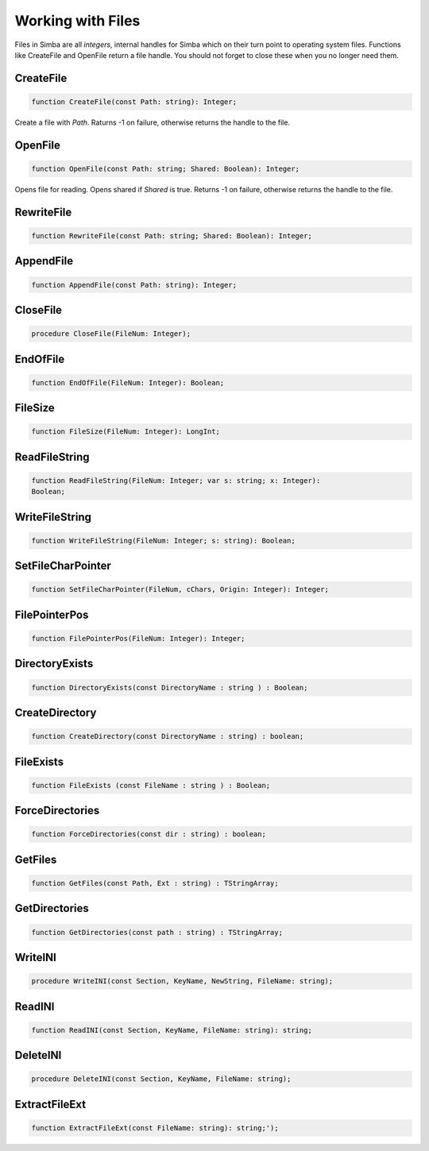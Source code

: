 Working with Files
==================

Files in Simba are all *integers*, internal handles for Simba which on their
turn point to operating system files. Functions like CreateFile and OpenFile
return a file handle. You should not forget to close these when you no longer
need them.

CreateFile
----------

.. code-block:: pascal

    function CreateFile(const Path: string): Integer;

Create a file with *Path*. Raturns -1 on failure, otherwise returns the handle
to the file.

OpenFile
--------

.. code-block:: pascal

    function OpenFile(const Path: string; Shared: Boolean): Integer;

Opens file for reading. Opens shared if *Shared* is true.
Returns -1 on failure, otherwise returns the handle to the file.


RewriteFile
-----------

.. code-block:: pascal

    function RewriteFile(const Path: string; Shared: Boolean): Integer;


AppendFile
----------

.. code-block:: pascal

    function AppendFile(const Path: string): Integer;


CloseFile
---------

.. code-block:: pascal

    procedure CloseFile(FileNum: Integer);


EndOfFile
---------

.. code-block:: pascal

    function EndOfFile(FileNum: Integer): Boolean;


FileSize
--------

.. code-block:: pascal

    function FileSize(FileNum: Integer): LongInt;


ReadFileString
--------------

.. code-block:: pascal

    function ReadFileString(FileNum: Integer; var s: string; x: Integer):
    Boolean;


WriteFileString
---------------

.. code-block:: pascal

    function WriteFileString(FileNum: Integer; s: string): Boolean;


SetFileCharPointer
------------------

.. code-block:: pascal

    function SetFileCharPointer(FileNum, cChars, Origin: Integer): Integer;


FilePointerPos
--------------

.. code-block:: pascal

    function FilePointerPos(FileNum: Integer): Integer;


DirectoryExists
---------------

.. code-block:: pascal

    function DirectoryExists(const DirectoryName : string ) : Boolean;


CreateDirectory
---------------

.. code-block:: pascal

    function CreateDirectory(const DirectoryName : string) : boolean;


FileExists 
-----------

.. code-block:: pascal

    function FileExists (const FileName : string ) : Boolean;


ForceDirectories
----------------

.. code-block:: pascal

    function ForceDirectories(const dir : string) : boolean;


GetFiles
--------

.. code-block:: pascal

    function GetFiles(const Path, Ext : string) : TStringArray;


GetDirectories
--------------

.. code-block:: pascal

    function GetDirectories(const path : string) : TStringArray;


WriteINI
--------

.. code-block:: pascal

    procedure WriteINI(const Section, KeyName, NewString, FileName: string);


ReadINI
-------

.. code-block:: pascal

    function ReadINI(const Section, KeyName, FileName: string): string;


DeleteINI
---------

.. code-block:: pascal

    procedure DeleteINI(const Section, KeyName, FileName: string);


ExtractFileExt
--------------

.. code-block:: pascal

    function ExtractFileExt(const FileName: string): string;');   


